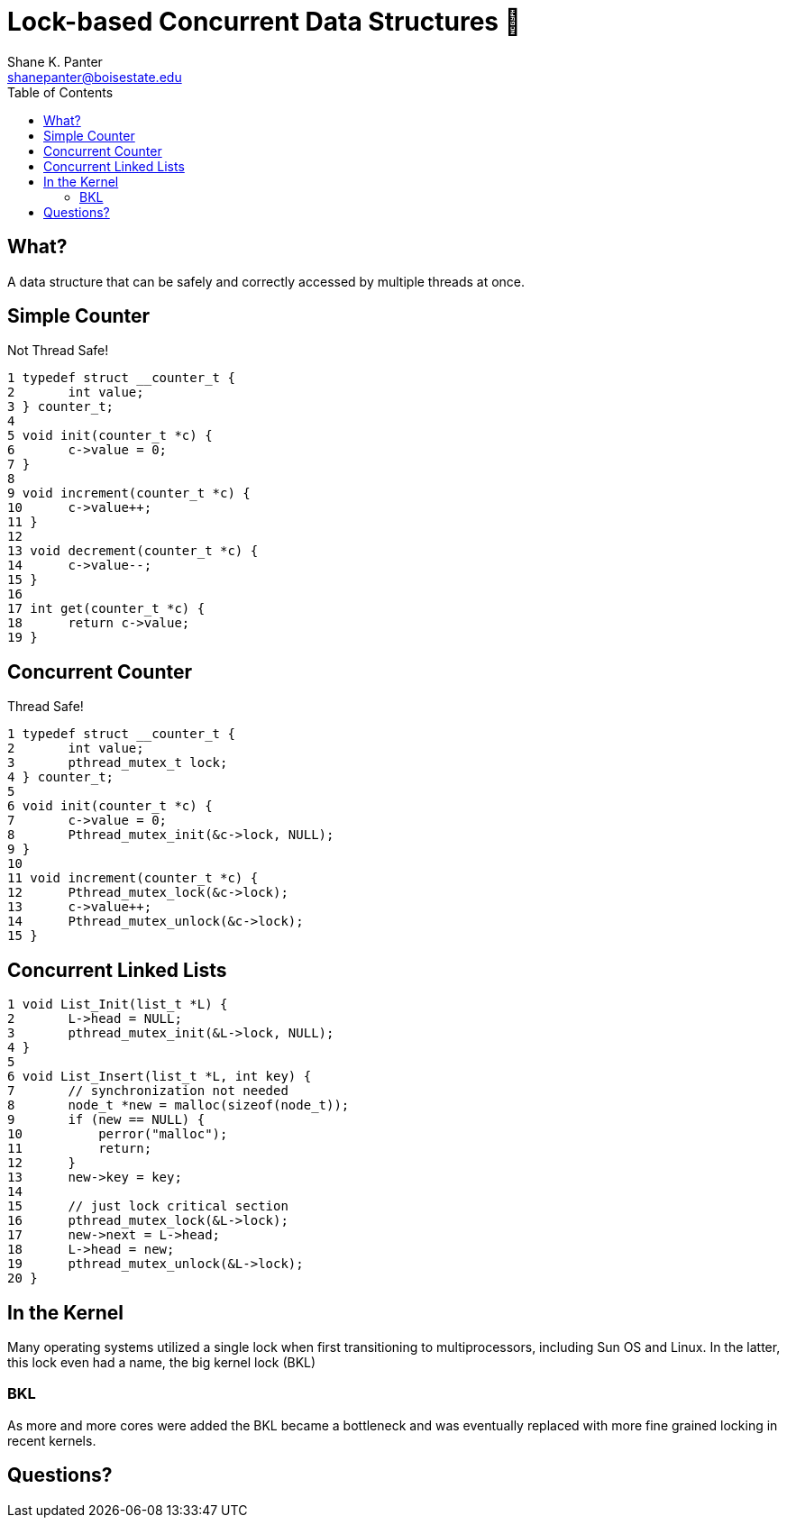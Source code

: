 = Lock-based Concurrent Data Structures 🔐
Shane K. Panter <shanepanter@boisestate.edu>
:toc: left
:date: 2023-05-08
:revealjsdir: /reveal.js
:source-highlighter: highlightjs
:icons: font

== What?

A data structure that can be safely and correctly accessed by multiple threads
at once.

== Simple Counter

Not Thread Safe!

[,c]
----
1 typedef struct __counter_t {
2       int value;
3 } counter_t;
4
5 void init(counter_t *c) {
6       c->value = 0;
7 }
8
9 void increment(counter_t *c) {
10      c->value++;
11 }
12
13 void decrement(counter_t *c) {
14      c->value--;
15 }
16
17 int get(counter_t *c) {
18      return c->value;
19 }
----

== Concurrent Counter

Thread Safe!

[,c]
----
1 typedef struct __counter_t {
2       int value;
3       pthread_mutex_t lock;
4 } counter_t;
5
6 void init(counter_t *c) {
7       c->value = 0;
8       Pthread_mutex_init(&c->lock, NULL);
9 }
10
11 void increment(counter_t *c) {
12      Pthread_mutex_lock(&c->lock);
13      c->value++;
14      Pthread_mutex_unlock(&c->lock);
15 }
----

== Concurrent Linked Lists

[,c]
----
1 void List_Init(list_t *L) {
2       L->head = NULL;
3       pthread_mutex_init(&L->lock, NULL);
4 }
5
6 void List_Insert(list_t *L, int key) {
7       // synchronization not needed
8       node_t *new = malloc(sizeof(node_t));
9       if (new == NULL) {
10          perror("malloc");
11          return;
12      }
13      new->key = key;
14
15      // just lock critical section
16      pthread_mutex_lock(&L->lock);
17      new->next = L->head;
18      L->head = new;
19      pthread_mutex_unlock(&L->lock);
20 }
----

== In the Kernel

Many operating systems utilized a single lock when first transitioning to
multiprocessors, including Sun OS and Linux. In the latter, this lock even had a
name, the big kernel lock (BKL)

=== BKL

As more and more cores were added the BKL became a bottleneck and was eventually
replaced with more fine grained locking in recent kernels.

== Questions?